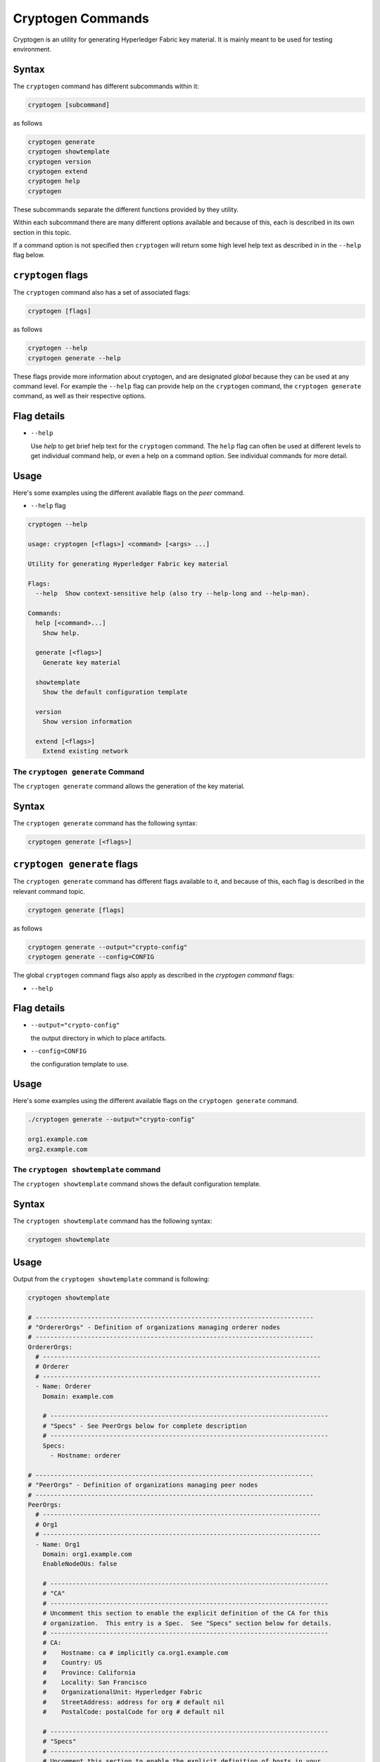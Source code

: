 Cryptogen Commands
==================

Cryptogen is an utility for generating Hyperledger Fabric key material.
It is mainly meant to be used for testing environment.

Syntax
^^^^^^

The ``cryptogen`` command has different subcommands within it:

.. code:: bash

  cryptogen [subcommand]

as follows

.. code:: bash

  cryptogen generate
  cryptogen showtemplate
  cryptogen version
  cryptogen extend
  cryptogen help
  cryptogen

These subcommands separate the different functions provided by they utility.

Within each subcommand there are many different options available and because of
this, each is described in its own section in this topic.

If a command option is not specified then ``cryptogen`` will return some high level
help text as described in in the ``--help`` flag below.

``cryptogen`` flags
^^^^^^^^^^^^^^^^^^^

The ``cryptogen`` command also has a set of associated flags:

.. code:: bash

  cryptogen [flags]

as follows

.. code:: bash

  cryptogen --help
  cryptogen generate --help

These flags provide more information about cryptogen, and are designated *global*
because they can be used at any command level. For example the ``--help`` flag can
provide help on the ``cryptogen`` command, the ``cryptogen generate`` command, as well as their
respective options.

Flag details
^^^^^^^^^^^^

* ``--help``

  Use `help` to get brief help text for the ``cryptogen`` command. The ``help`` flag can
  often be used at different levels to get individual command help, or even a
  help on a command option. See individual commands for more detail.

Usage
^^^^^

Here's some examples using the different available flags on the `peer` command.

* ``--help`` flag

.. code:: bash

   cryptogen --help

   usage: cryptogen [<flags>] <command> [<args> ...]

   Utility for generating Hyperledger Fabric key material

   Flags:
     --help  Show context-sensitive help (also try --help-long and --help-man).

   Commands:
     help [<command>...]
       Show help.

     generate [<flags>]
       Generate key material

     showtemplate
       Show the default configuration template

     version
       Show version information

     extend [<flags>]
       Extend existing network


The ``cryptogen generate`` Command
----------------------------------

The ``cryptogen generate`` command allows the generation of the key material.

Syntax
^^^^^^

The ``cryptogen generate`` command has the following syntax:

.. code:: bash

  cryptogen generate [<flags>]


``cryptogen generate`` flags
^^^^^^^^^^^^^^^^^^^^^^^^^^^^

The ``cryptogen generate`` command has different flags available to it, and because of
this, each flag is described in the relevant command topic.

.. code:: bash

  cryptogen generate [flags]

as follows

.. code:: bash

  cryptogen generate --output="crypto-config"
  cryptogen generate --config=CONFIG

The global ``cryptogen`` command flags also apply as described in the `cryptogen command`
flags:

* ``--help``

Flag details
^^^^^^^^^^^^

* ``--output="crypto-config"``

  the output directory in which to place artifacts.

* ``--config=CONFIG``

  the configuration template to use.

Usage
^^^^^

Here's some examples using the different available flags on the ``cryptogen generate``
command.

.. code:: bash

    ./cryptogen generate --output="crypto-config"

    org1.example.com
    org2.example.com

The ``cryptogen showtemplate`` command
--------------------------------------

The ``cryptogen showtemplate`` command shows the default configuration template.

Syntax
^^^^^^

The ``cryptogen showtemplate`` command has the following syntax:

.. code:: bash

  cryptogen showtemplate

Usage
^^^^^

Output from the ``cryptogen showtemplate`` command is  following:

.. code:: bash

    cryptogen showtemplate

    # ---------------------------------------------------------------------------
    # "OrdererOrgs" - Definition of organizations managing orderer nodes
    # ---------------------------------------------------------------------------
    OrdererOrgs:
      # ---------------------------------------------------------------------------
      # Orderer
      # ---------------------------------------------------------------------------
      - Name: Orderer
        Domain: example.com

        # ---------------------------------------------------------------------------
        # "Specs" - See PeerOrgs below for complete description
        # ---------------------------------------------------------------------------
        Specs:
          - Hostname: orderer

    # ---------------------------------------------------------------------------
    # "PeerOrgs" - Definition of organizations managing peer nodes
    # ---------------------------------------------------------------------------
    PeerOrgs:
      # ---------------------------------------------------------------------------
      # Org1
      # ---------------------------------------------------------------------------
      - Name: Org1
        Domain: org1.example.com
        EnableNodeOUs: false

        # ---------------------------------------------------------------------------
        # "CA"
        # ---------------------------------------------------------------------------
        # Uncomment this section to enable the explicit definition of the CA for this
        # organization.  This entry is a Spec.  See "Specs" section below for details.
        # ---------------------------------------------------------------------------
        # CA:
        #    Hostname: ca # implicitly ca.org1.example.com
        #    Country: US
        #    Province: California
        #    Locality: San Francisco
        #    OrganizationalUnit: Hyperledger Fabric
        #    StreetAddress: address for org # default nil
        #    PostalCode: postalCode for org # default nil

        # ---------------------------------------------------------------------------
        # "Specs"
        # ---------------------------------------------------------------------------
        # Uncomment this section to enable the explicit definition of hosts in your
        # configuration.  Most users will want to use Template, below
        #
        # Specs is an array of Spec entries.  Each Spec entry consists of two fields:
        #   - Hostname:   (Required) The desired hostname, sans the domain.
        #   - CommonName: (Optional) Specifies the template or explicit override for
        #                 the CN.  By default, this is the template:
        #
        #                              "{{.Hostname}}.{{.Domain}}"
        #
        #                 which obtains its values from the Spec.Hostname and
        #                 Org.Domain, respectively.
        #   - SANS:       (Optional) Specifies one or more Subject Alternative Names
        #                 to be set in the resulting x509. Accepts template
        #                 variables {{.Hostname}}, {{.Domain}}, {{.CommonName}}. IP
        #                 addresses provided here will be properly recognized. Other
        #                 values will be taken as DNS names.
        #                 NOTE: Two implicit entries are created for you:
        #                     - {{ .CommonName }}
        #                     - {{ .Hostname }}
        # ---------------------------------------------------------------------------
        # Specs:
        #   - Hostname: foo # implicitly "foo.org1.example.com"
        #     CommonName: foo27.org5.example.com # overrides Hostname-based FQDN set above
        #     SANS:
        #       - "bar.{{.Domain}}"
        #       - "altfoo.{{.Domain}}"
        #       - "{{.Hostname}}.org6.net"
        #       - 172.16.10.31
        #   - Hostname: bar
        #   - Hostname: baz

        # ---------------------------------------------------------------------------
        # "Template"
        # ---------------------------------------------------------------------------
        # Allows for the definition of 1 or more hosts that are created sequentially
        # from a template. By default, this looks like "peer%d" from 0 to Count-1.
        # You may override the number of nodes (Count), the starting index (Start)
        # or the template used to construct the name (Hostname).
        #
        # Note: Template and Specs are not mutually exclusive.  You may define both
        # sections and the aggregate nodes will be created for you.  Take care with
        # name collisions
        # ---------------------------------------------------------------------------
        Template:
          Count: 1
          # Start: 5
          # Hostname: {{.Prefix}}{{.Index}} # default
          # SANS:
          #   - "{{.Hostname}}.alt.{{.Domain}}"

        # ---------------------------------------------------------------------------
        # "Users"
        # ---------------------------------------------------------------------------
        # Count: The number of user accounts _in addition_ to Admin
        # ---------------------------------------------------------------------------
        Users:
          Count: 1

      # ---------------------------------------------------------------------------
      # Org2: See "Org1" for full specification
      # ---------------------------------------------------------------------------
      - Name: Org2
        Domain: org2.example.com
        EnableNodeOUs: false
        Template:
          Count: 1
        Users:
          Count: 1

The ``cryptogen extend`` Command
--------------------------------

The ``cryptogen extend`` command allows to extend an existing network, meaning
generating all the additional key material needed by the new added entities.

Syntax
^^^^^^

The ``cryptogen extend`` command has the following syntax:

.. code:: bash

  cryptogen extend [<flags>]


``cryptogen extend`` flags
^^^^^^^^^^^^^^^^^^^^^^^^^^

The ``cryptogen extend`` command has different flags available to it, and because of
this, each flag is described in the relevant command topic.

.. code:: bash

  cryptogen extend [flags]

as follows

.. code:: bash

  cryptogen extend --input="crypto-config"
  cryptogen extend --config=CONFIG

The global ``cryptogen`` command flags also apply as described in the `cryptogen command`
flags:

* ``--help``

Flag details
^^^^^^^^^^^^

* ``--input="crypto-config"``

  the output directory in which to place artifacts.

* ``--config=CONFIG``

  the configuration template to use.

Usage
^^^^^

Here's some examples using the different available flags on the ``cryptogen extend``
command.

.. code:: bash

    cryptogen extend --input="crypto-config" --config=config.yaml

    org3.example.com

Where config.yaml add a new peer organization called ``org3.example.com``


.. Licensed under Creative Commons Attribution 4.0 International License
   https://creativecommons.org/licenses/by/4.0/
